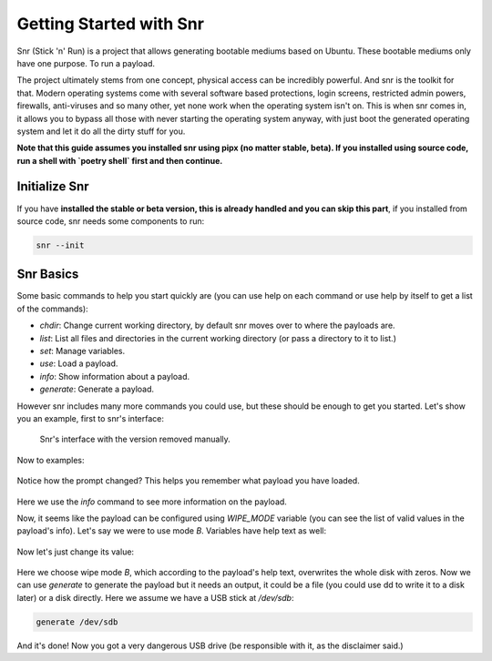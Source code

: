 Getting Started with Snr
========================

Snr (Stick 'n' Run) is a project that allows generating bootable mediums based on Ubuntu. These bootable mediums only have one purpose. To run a payload.

The project ultimately stems from one concept, physical access can be incredibly powerful. And snr is the toolkit for that. Modern operating systems come with several software based protections, login screens, restricted admin powers, firewalls, anti-viruses and so many other, yet none work when the operating system isn't on. This is when snr comes in, it allows you to bypass all those with never starting the operating system anyway, with just boot the generated operating system and let it do all the dirty stuff for you.

**Note that this guide assumes you installed snr using pipx (no matter stable, beta).
If you installed using source code, run a shell with `poetry shell` first and then continue.**

Initialize Snr
--------------

If you have **installed the stable or beta version, this is already handled and you can skip this part**, if you installed from source code, snr needs some components to run:

.. code-block:: shell

    snr --init

Snr Basics
----------

Some basic commands to help you start quickly are (you can use help on each command or use help by itself to get a list of the commands):

* `chdir`: Change current working directory, by default snr moves over to where the payloads are.

* `list`: List all files and directories in the current working directory (or pass a directory to it to list.)

* `set`: Manage variables.

* `use`: Load a payload.

* `info`: Show information about a payload.

* `generate`: Generate a payload.

However snr includes many more commands you could use, but these should be enough to get you started. Let's show you an example, first to snr's interface:

.. figure:: img/1.png
   :alt: Snr's interface, which shows a banner, its version (removed in the picture), snr's homepage and total count of available payloads.

   Snr's interface with the version removed manually.


Now to examples:

.. figure:: img/2.png
   :alt: Running command `list` and using the `tampering/wipe_disks` payload

Notice how the prompt changed? This helps you remember what payload you have loaded.

.. figure:: img/3.png
   :alt: Using the command `info`

Here we use the `info` command to see more information on the payload.

Now, it seems like the payload can be configured using `WIPE_MODE` variable (you can see the list of valid values in the payload's info). Let's say we were to use mode `B`. Variables have help text as well:

.. figure:: img/4.png
   :alt: Getting the help text of variable WIPE_MODE using `help WIPE_MODE`

Now let's just change its value:

.. figure:: img/5.png
    :alt: Changing value of `WIPE_MODE` to `B` using `set WIPE_MODE B`

Here we choose wipe mode `B`, which according to the payload's help text, overwrites the whole disk with zeros. Now we can use `generate` to generate the payload but it needs an output, it could be a file (you could use dd to write it to a disk later) or a disk directly. Here we assume we have a USB stick at `/dev/sdb`:

.. code-block::

    generate /dev/sdb

And it's done! Now you got a very dangerous USB drive (be responsible with it, as the disclaimer said.)

.. seealso::

    :doc:`faq`
        Don't forget to read the FAQ!

.. seealso::

    And some of the basics of snr.

        :doc:`deeper_introduction`

        :doc:`payload_categories`

        :doc:`shell_commands`
